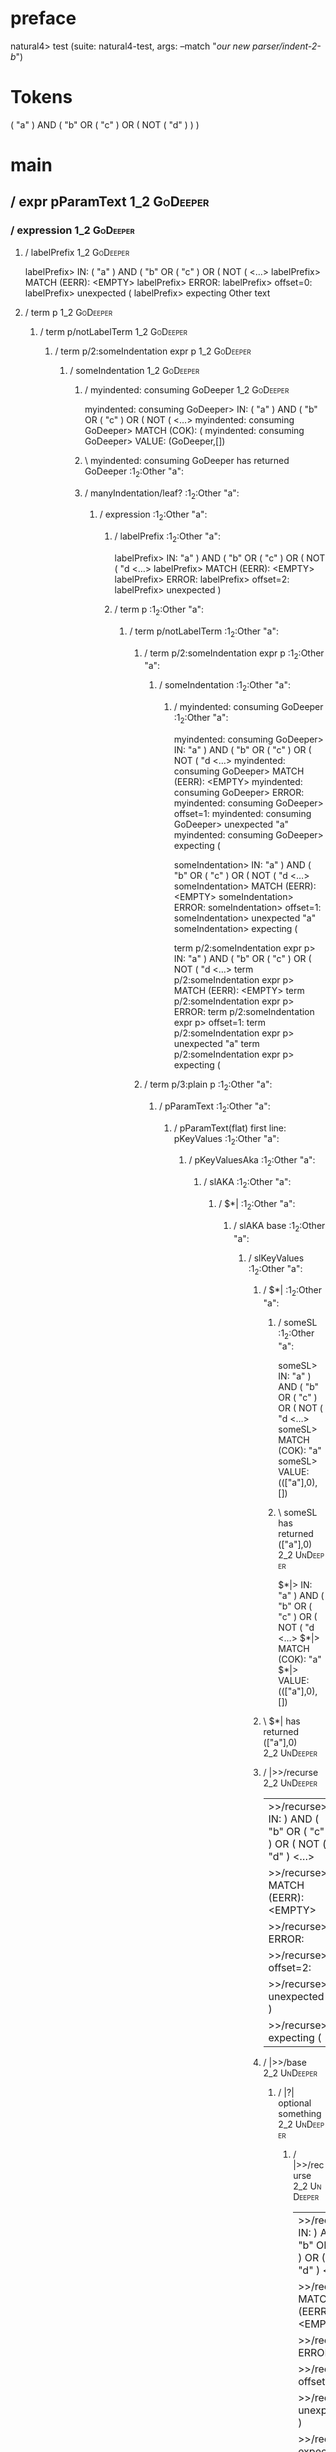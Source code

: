 * preface
:PROPERTIES:
:VISIBILITY: folded
:END:

natural4> test (suite: natural4-test, args: --match "/our new parser/indent-2-b/")

* Tokens
( "a" ) AND
    ( "b" OR ( "c" ) OR
        ( NOT ( "d" ) )
    )
* main
:PROPERTIES:
:VISIBILITY: children
:END:

** / expr pParamText                                                                                                    :1_2:GoDeeper:
*** / expression                                                                                                       :1_2:GoDeeper:
**** / labelPrefix                                                                                                    :1_2:GoDeeper:
labelPrefix> IN: ( "a" ) AND ( "b" OR ( "c" ) OR ( NOT (  <…>
labelPrefix> MATCH (EERR): <EMPTY>
labelPrefix> ERROR:
labelPrefix> offset=0:
labelPrefix> unexpected (
labelPrefix> expecting Other text

**** / term p                                                                                                         :1_2:GoDeeper:
***** / term p/notLabelTerm                                                                                          :1_2:GoDeeper:
****** / term p/2:someIndentation expr p                                                                            :1_2:GoDeeper:
******* / someIndentation                                                                                          :1_2:GoDeeper:
******** / myindented: consuming GoDeeper                                                                         :1_2:GoDeeper:
myindented: consuming GoDeeper> IN: ( "a" ) AND ( "b" OR ( "c" ) OR ( NOT (  <…>
myindented: consuming GoDeeper> MATCH (COK): (
myindented: consuming GoDeeper> VALUE: (GoDeeper,[])

******** \ myindented: consuming GoDeeper has returned GoDeeper                                                    :1_2:Other "a":
******** / manyIndentation/leaf?                                                                                   :1_2:Other "a":
********* / expression                                                                                            :1_2:Other "a":
********** / labelPrefix                                                                                         :1_2:Other "a":
labelPrefix> IN: "a" ) AND ( "b" OR ( "c" ) OR ( NOT ( "d <…>
labelPrefix> MATCH (EERR): <EMPTY>
labelPrefix> ERROR:
labelPrefix> offset=2:
labelPrefix> unexpected )

********** / term p                                                                                              :1_2:Other "a":
*********** / term p/notLabelTerm                                                                               :1_2:Other "a":
************ / term p/2:someIndentation expr p                                                                 :1_2:Other "a":
************* / someIndentation                                                                               :1_2:Other "a":
************** / myindented: consuming GoDeeper                                                              :1_2:Other "a":
myindented: consuming GoDeeper> IN: "a" ) AND ( "b" OR ( "c" ) OR ( NOT ( "d <…>
myindented: consuming GoDeeper> MATCH (EERR): <EMPTY>
myindented: consuming GoDeeper> ERROR:
myindented: consuming GoDeeper> offset=1:
myindented: consuming GoDeeper> unexpected "a"
myindented: consuming GoDeeper> expecting (

someIndentation> IN: "a" ) AND ( "b" OR ( "c" ) OR ( NOT ( "d <…>
someIndentation> MATCH (EERR): <EMPTY>
someIndentation> ERROR:
someIndentation> offset=1:
someIndentation> unexpected "a"
someIndentation> expecting (

term p/2:someIndentation expr p> IN: "a" ) AND ( "b" OR ( "c" ) OR ( NOT ( "d <…>
term p/2:someIndentation expr p> MATCH (EERR): <EMPTY>
term p/2:someIndentation expr p> ERROR:
term p/2:someIndentation expr p> offset=1:
term p/2:someIndentation expr p> unexpected "a"
term p/2:someIndentation expr p> expecting (

************ / term p/3:plain p                                                                                :1_2:Other "a":
************* / pParamText                                                                                    :1_2:Other "a":
************** / pParamText(flat) first line: pKeyValues                                                     :1_2:Other "a":
*************** / pKeyValuesAka                                                                             :1_2:Other "a":
**************** / slAKA                                                                                   :1_2:Other "a":
***************** / $*|                                                                                   :1_2:Other "a":
****************** / slAKA base                                                                          :1_2:Other "a":
******************* / slKeyValues                                                                       :1_2:Other "a":
******************** / $*|                                                                             :1_2:Other "a":
********************* / someSL                                                                        :1_2:Other "a":
someSL> IN: "a" ) AND ( "b" OR ( "c" ) OR ( NOT ( "d <…>
someSL> MATCH (COK): "a"
someSL> VALUE: ((["a"],0),[])

********************* \ someSL has returned (["a"],0)                                                  :2_2:UnDeeper:
$*|> IN: "a" ) AND ( "b" OR ( "c" ) OR ( NOT ( "d <…>
$*|> MATCH (COK): "a"
$*|> VALUE: ((["a"],0),[])

******************** \ $*| has returned (["a"],0)                                                       :2_2:UnDeeper:
******************** / |>>/recurse                                                                      :2_2:UnDeeper:
|>>/recurse> IN: ) AND ( "b" OR ( "c" ) OR ( NOT ( "d" )  <…>
|>>/recurse> MATCH (EERR): <EMPTY>
|>>/recurse> ERROR:
|>>/recurse> offset=2:
|>>/recurse> unexpected )
|>>/recurse> expecting (

******************** / |>>/base                                                                         :2_2:UnDeeper:
********************* / |?| optional something                                                         :2_2:UnDeeper:
********************** / |>>/recurse                                                                  :2_2:UnDeeper:
|>>/recurse> IN: ) AND ( "b" OR ( "c" ) OR ( NOT ( "d" )  <…>
|>>/recurse> MATCH (EERR): <EMPTY>
|>>/recurse> ERROR:
|>>/recurse> offset=2:
|>>/recurse> unexpected )
|>>/recurse> expecting (

********************** / |>>/base                                                                     :2_2:UnDeeper:
*********************** / slTypeSig                                                                  :2_2:UnDeeper:
************************ / $>|                                                                      :2_2:UnDeeper:
$>|> IN: ) AND ( "b" OR ( "c" ) OR ( NOT ( "d" )  <…>
$>|> MATCH (EERR): <EMPTY>
$>|> ERROR:
$>|> offset=2:
$>|> unexpected )
$>|> expecting :: or IS

slTypeSig> IN: ) AND ( "b" OR ( "c" ) OR ( NOT ( "d" )  <…>
slTypeSig> MATCH (EERR): <EMPTY>
slTypeSig> ERROR:
slTypeSig> offset=2:
slTypeSig> unexpected )
slTypeSig> expecting :: or IS

|>>/base> IN: ) AND ( "b" OR ( "c" ) OR ( NOT ( "d" )  <…>
|>>/base> MATCH (EERR): <EMPTY>
|>>/base> ERROR:
|>>/base> offset=2:
|>>/base> unexpected )
|>>/base> expecting :: or IS

|?| optional something> IN: ) AND ( "b" OR ( "c" ) OR ( NOT ( "d" )  <…>
|?| optional something> MATCH (EOK): <EMPTY>
|?| optional something> VALUE: ((Nothing,0),[])

********************* \ |?| optional something has returned (Nothing,0)                                :2_2:UnDeeper:
********************* > |>>/base got Nothing                                                           :2_2:UnDeeper:
|>>/base> IN: ) AND ( "b" OR ( "c" ) OR ( NOT ( "d" )  <…>
|>>/base> MATCH (EOK): <EMPTY>
|>>/base> VALUE: ((Nothing,0),[])

******************** \ |>>/base has returned (Nothing,0)                                                :2_2:UnDeeper:
slKeyValues> IN: "a" ) AND ( "b" OR ( "c" ) OR ( NOT ( "d <…>
slKeyValues> MATCH (COK): "a"
slKeyValues> VALUE: ((("a" :| [],Nothing),0),[])

******************* \ slKeyValues has returned (("a" :| [],Nothing),0)                                   :2_2:UnDeeper:
slAKA base> IN: "a" ) AND ( "b" OR ( "c" ) OR ( NOT ( "d <…>
slAKA base> MATCH (COK): "a"
slAKA base> VALUE: ((("a" :| [],Nothing),0),[])

****************** \ slAKA base has returned (("a" :| [],Nothing),0)                                      :2_2:UnDeeper:
$*|> IN: "a" ) AND ( "b" OR ( "c" ) OR ( NOT ( "d <…>
$*|> MATCH (COK): "a"
$*|> VALUE: ((("a" :| [],Nothing),0),[])

***************** \ $*| has returned (("a" :| [],Nothing),0)                                               :2_2:UnDeeper:
***************** / |>>/recurse                                                                            :2_2:UnDeeper:
|>>/recurse> IN: ) AND ( "b" OR ( "c" ) OR ( NOT ( "d" )  <…>
|>>/recurse> MATCH (EERR): <EMPTY>
|>>/recurse> ERROR:
|>>/recurse> offset=2:
|>>/recurse> unexpected )
|>>/recurse> expecting (

***************** / |>>/base                                                                               :2_2:UnDeeper:
****************** / slAKA optional akapart                                                               :2_2:UnDeeper:
******************* / |?| optional something                                                             :2_2:UnDeeper:
******************** / |>>/recurse                                                                      :2_2:UnDeeper:
|>>/recurse> IN: ) AND ( "b" OR ( "c" ) OR ( NOT ( "d" )  <…>
|>>/recurse> MATCH (EERR): <EMPTY>
|>>/recurse> ERROR:
|>>/recurse> offset=2:
|>>/recurse> unexpected )
|>>/recurse> expecting (

******************** / |>>/base                                                                         :2_2:UnDeeper:
********************* / PAKA/akapart                                                                   :2_2:UnDeeper:
********************** / $>|                                                                          :2_2:UnDeeper:
*********************** / Aka Token                                                                  :2_2:UnDeeper:
Aka Token> IN: ) AND ( "b" OR ( "c" ) OR ( NOT ( "d" )  <…>
Aka Token> MATCH (EERR): <EMPTY>
Aka Token> ERROR:
Aka Token> offset=2:
Aka Token> unexpected )
Aka Token> expecting AKA

$>|> IN: ) AND ( "b" OR ( "c" ) OR ( NOT ( "d" )  <…>
$>|> MATCH (EERR): <EMPTY>
$>|> ERROR:
$>|> offset=2:
$>|> unexpected )
$>|> expecting AKA

PAKA/akapart> IN: ) AND ( "b" OR ( "c" ) OR ( NOT ( "d" )  <…>
PAKA/akapart> MATCH (EERR): <EMPTY>
PAKA/akapart> ERROR:
PAKA/akapart> offset=2:
PAKA/akapart> unexpected )
PAKA/akapart> expecting AKA

|>>/base> IN: ) AND ( "b" OR ( "c" ) OR ( NOT ( "d" )  <…>
|>>/base> MATCH (EERR): <EMPTY>
|>>/base> ERROR:
|>>/base> offset=2:
|>>/base> unexpected )
|>>/base> expecting AKA

|?| optional something> IN: ) AND ( "b" OR ( "c" ) OR ( NOT ( "d" )  <…>
|?| optional something> MATCH (EOK): <EMPTY>
|?| optional something> VALUE: ((Nothing,0),[])

******************* \ |?| optional something has returned (Nothing,0)                                    :2_2:UnDeeper:
slAKA optional akapart> IN: ) AND ( "b" OR ( "c" ) OR ( NOT ( "d" )  <…>
slAKA optional akapart> MATCH (EOK): <EMPTY>
slAKA optional akapart> VALUE: ((Nothing,0),[])

****************** \ slAKA optional akapart has returned (Nothing,0)                                      :2_2:UnDeeper:
****************** > |>>/base got Nothing                                                                 :2_2:UnDeeper:
|>>/base> IN: ) AND ( "b" OR ( "c" ) OR ( NOT ( "d" )  <…>
|>>/base> MATCH (EOK): <EMPTY>
|>>/base> VALUE: ((Nothing,0),[])

***************** \ |>>/base has returned (Nothing,0)                                                      :2_2:UnDeeper:
***************** / |>>/recurse                                                                            :2_2:UnDeeper:
|>>/recurse> IN: ) AND ( "b" OR ( "c" ) OR ( NOT ( "d" )  <…>
|>>/recurse> MATCH (EERR): <EMPTY>
|>>/recurse> ERROR:
|>>/recurse> offset=2:
|>>/recurse> unexpected )
|>>/recurse> expecting (

***************** / |>>/base                                                                               :2_2:UnDeeper:
****************** / slAKA optional typically                                                             :2_2:UnDeeper:
******************* / |?| optional something                                                             :2_2:UnDeeper:
******************** / |>>/recurse                                                                      :2_2:UnDeeper:
|>>/recurse> IN: ) AND ( "b" OR ( "c" ) OR ( NOT ( "d" )  <…>
|>>/recurse> MATCH (EERR): <EMPTY>
|>>/recurse> ERROR:
|>>/recurse> offset=2:
|>>/recurse> unexpected )
|>>/recurse> expecting (

******************** / |>>/base                                                                         :2_2:UnDeeper:
********************* / typically                                                                      :2_2:UnDeeper:
********************** / $>|                                                                          :2_2:UnDeeper:
$>|> IN: ) AND ( "b" OR ( "c" ) OR ( NOT ( "d" )  <…>
$>|> MATCH (EERR): <EMPTY>
$>|> ERROR:
$>|> offset=2:
$>|> unexpected )
$>|> expecting TYPICALLY

typically> IN: ) AND ( "b" OR ( "c" ) OR ( NOT ( "d" )  <…>
typically> MATCH (EERR): <EMPTY>
typically> ERROR:
typically> offset=2:
typically> unexpected )
typically> expecting TYPICALLY

|>>/base> IN: ) AND ( "b" OR ( "c" ) OR ( NOT ( "d" )  <…>
|>>/base> MATCH (EERR): <EMPTY>
|>>/base> ERROR:
|>>/base> offset=2:
|>>/base> unexpected )
|>>/base> expecting TYPICALLY

|?| optional something> IN: ) AND ( "b" OR ( "c" ) OR ( NOT ( "d" )  <…>
|?| optional something> MATCH (EOK): <EMPTY>
|?| optional something> VALUE: ((Nothing,0),[])

******************* \ |?| optional something has returned (Nothing,0)                                    :2_2:UnDeeper:
slAKA optional typically> IN: ) AND ( "b" OR ( "c" ) OR ( NOT ( "d" )  <…>
slAKA optional typically> MATCH (EOK): <EMPTY>
slAKA optional typically> VALUE: ((Nothing,0),[])

****************** \ slAKA optional typically has returned (Nothing,0)                                    :2_2:UnDeeper:
****************** > |>>/base got Nothing                                                                 :2_2:UnDeeper:
|>>/base> IN: ) AND ( "b" OR ( "c" ) OR ( NOT ( "d" )  <…>
|>>/base> MATCH (EOK): <EMPTY>
|>>/base> VALUE: ((Nothing,0),[])

***************** \ |>>/base has returned (Nothing,0)                                                      :2_2:UnDeeper:
***************** > slAKA: proceeding after base and entityalias are retrieved ...                         :2_2:UnDeeper:
***************** > pAKA: entityalias = Nothing                                                            :2_2:UnDeeper:
slAKA> IN: "a" ) AND ( "b" OR ( "c" ) OR ( NOT ( "d <…>
slAKA> MATCH (COK): "a"
slAKA> VALUE: ((("a" :| [],Nothing),0),[])

**************** \ slAKA has returned (("a" :| [],Nothing),0)                                               :2_2:UnDeeper:
**************** / undeepers                                                                                :2_2:UnDeeper:
***************** > sameLine/undeepers: reached end of line; now need to clear 0 UnDeepers                 :2_2:UnDeeper:
***************** > sameLine: success!                                                                     :2_2:UnDeeper:
undeepers> IN: ) AND ( "b" OR ( "c" ) OR ( NOT ( "d" )  <…>
undeepers> MATCH (EOK): <EMPTY>
undeepers> VALUE: ((),[])

**************** \ undeepers has returned ()                                                                :2_2:UnDeeper:
pKeyValuesAka> IN: "a" ) AND ( "b" OR ( "c" ) OR ( NOT ( "d <…>
pKeyValuesAka> MATCH (COK): "a"
pKeyValuesAka> VALUE: (("a" :| [],Nothing),[])

*************** \ pKeyValuesAka has returned ("a" :| [],Nothing)                                             :2_2:UnDeeper:
pParamText(flat) first line: pKeyValues> IN: "a" ) AND ( "b" OR ( "c" ) OR ( NOT ( "d <…>
pParamText(flat) first line: pKeyValues> MATCH (COK): "a"
pParamText(flat) first line: pKeyValues> VALUE: (("a" :| [],Nothing),[])

************** \ pParamText(flat) first line: pKeyValues has returned ("a" :| [],Nothing)                     :2_2:UnDeeper:
************** / pParamText(flat) subsequent lines: sameMany pKeyValues                                       :2_2:UnDeeper:
*************** / manyIndentation/leaf?                                                                      :2_2:UnDeeper:
**************** / sameMany                                                                                 :2_2:UnDeeper:
***************** / pKeyValuesAka                                                                          :2_2:UnDeeper:
****************** / slAKA                                                                                :2_2:UnDeeper:
******************* / $*|                                                                                :2_2:UnDeeper:
******************** / slAKA base                                                                       :2_2:UnDeeper:
********************* / slKeyValues                                                                    :2_2:UnDeeper:
********************** / $*|                                                                          :2_2:UnDeeper:
*********************** / someSL                                                                     :2_2:UnDeeper:
************************ / pNumAsText                                                               :2_2:UnDeeper:
pNumAsText> IN: ) AND ( "b" OR ( "c" ) OR ( NOT ( "d" )  <…>
pNumAsText> MATCH (EERR): <EMPTY>
pNumAsText> ERROR:
pNumAsText> offset=2:
pNumAsText> unexpected )
pNumAsText> expecting number

someSL> IN: ) AND ( "b" OR ( "c" ) OR ( NOT ( "d" )  <…>
someSL> MATCH (EERR): <EMPTY>
someSL> ERROR:
someSL> offset=2:
someSL> unexpected )
someSL> expecting other text or number

$*|> IN: ) AND ( "b" OR ( "c" ) OR ( NOT ( "d" )  <…>
$*|> MATCH (EERR): <EMPTY>
$*|> ERROR:
$*|> offset=2:
$*|> unexpected )
$*|> expecting other text or number

slKeyValues> IN: ) AND ( "b" OR ( "c" ) OR ( NOT ( "d" )  <…>
slKeyValues> MATCH (EERR): <EMPTY>
slKeyValues> ERROR:
slKeyValues> offset=2:
slKeyValues> unexpected )
slKeyValues> expecting other text or number

slAKA base> IN: ) AND ( "b" OR ( "c" ) OR ( NOT ( "d" )  <…>
slAKA base> MATCH (EERR): <EMPTY>
slAKA base> ERROR:
slAKA base> offset=2:
slAKA base> unexpected )
slAKA base> expecting other text or number

$*|> IN: ) AND ( "b" OR ( "c" ) OR ( NOT ( "d" )  <…>
$*|> MATCH (EERR): <EMPTY>
$*|> ERROR:
$*|> offset=2:
$*|> unexpected )
$*|> expecting other text or number

slAKA> IN: ) AND ( "b" OR ( "c" ) OR ( NOT ( "d" )  <…>
slAKA> MATCH (EERR): <EMPTY>
slAKA> ERROR:
slAKA> offset=2:
slAKA> unexpected )
slAKA> expecting other text or number

pKeyValuesAka> IN: ) AND ( "b" OR ( "c" ) OR ( NOT ( "d" )  <…>
pKeyValuesAka> MATCH (EERR): <EMPTY>
pKeyValuesAka> ERROR:
pKeyValuesAka> offset=2:
pKeyValuesAka> unexpected )
pKeyValuesAka> expecting other text or number

sameMany> IN: ) AND ( "b" OR ( "c" ) OR ( NOT ( "d" )  <…>
sameMany> MATCH (EOK): <EMPTY>
sameMany> VALUE: ([],[])

**************** \ sameMany has returned []                                                                 :2_2:UnDeeper:
manyIndentation/leaf?> IN: ) AND ( "b" OR ( "c" ) OR ( NOT ( "d" )  <…>
manyIndentation/leaf?> MATCH (EOK): <EMPTY>
manyIndentation/leaf?> VALUE: ([],[])

*************** \ manyIndentation/leaf? has returned []                                                      :2_2:UnDeeper:
pParamText(flat) subsequent lines: sameMany pKeyValues> IN: ) AND ( "b" OR ( "c" ) OR ( NOT ( "d" )  <…>
pParamText(flat) subsequent lines: sameMany pKeyValues> MATCH (EOK): <EMPTY>
pParamText(flat) subsequent lines: sameMany pKeyValues> VALUE: ([],[])

************** \ pParamText(flat) subsequent lines: sameMany pKeyValues has returned []                       :2_2:UnDeeper:
pParamText> IN: "a" ) AND ( "b" OR ( "c" ) OR ( NOT ( "d <…>
pParamText> MATCH (COK): "a"
pParamText> VALUE: (("a" :| [],Nothing) :| [],[])

************* \ pParamText has returned ("a" :| [],Nothing) :| []                                              :2_2:UnDeeper:
term p/3:plain p> IN: "a" ) AND ( "b" OR ( "c" ) OR ( NOT ( "d <…>
term p/3:plain p> MATCH (COK): "a"
term p/3:plain p> VALUE: (MyLeaf (("a" :| [],Nothing) :| []),[])

************ \ term p/3:plain p has returned MyLeaf (("a" :| [],Nothing) :| [])                                 :2_2:UnDeeper:
term p/notLabelTerm> IN: "a" ) AND ( "b" OR ( "c" ) OR ( NOT ( "d <…>
term p/notLabelTerm> MATCH (COK): "a"
term p/notLabelTerm> VALUE: (MyLeaf (("a" :| [],Nothing) :| []),[])

*********** \ term p/notLabelTerm has returned MyLeaf (("a" :| [],Nothing) :| [])                                :2_2:UnDeeper:
term p> IN: "a" ) AND ( "b" OR ( "c" ) OR ( NOT ( "d <…>
term p> MATCH (COK): "a"
term p> VALUE: (MyLeaf (("a" :| [],Nothing) :| []),[])

********** \ term p has returned MyLeaf (("a" :| [],Nothing) :| [])                                               :2_2:UnDeeper:
********** / binary(Or)                                                                                           :2_2:UnDeeper:
binary(Or)> IN: ) AND ( "b" OR ( "c" ) OR ( NOT ( "d" )  <…>
binary(Or)> MATCH (EERR): <EMPTY>
binary(Or)> ERROR:
binary(Or)> offset=2:
binary(Or)> unexpected )
binary(Or)> expecting OR

********** / binary(And)                                                                                          :2_2:UnDeeper:
binary(And)> IN: ) AND ( "b" OR ( "c" ) OR ( NOT ( "d" )  <…>
binary(And)> MATCH (EERR): <EMPTY>
binary(And)> ERROR:
binary(And)> offset=2:
binary(And)> unexpected )
binary(And)> expecting AND

********** / binary(SetLess)                                                                                      :2_2:UnDeeper:
binary(SetLess)> IN: ) AND ( "b" OR ( "c" ) OR ( NOT ( "d" )  <…>
binary(SetLess)> MATCH (EERR): <EMPTY>
binary(SetLess)> ERROR:
binary(SetLess)> offset=2:
binary(SetLess)> unexpected )
binary(SetLess)> expecting LESS

********** / binary(SetPlus)                                                                                      :2_2:UnDeeper:
binary(SetPlus)> IN: ) AND ( "b" OR ( "c" ) OR ( NOT ( "d" )  <…>
binary(SetPlus)> MATCH (EERR): <EMPTY>
binary(SetPlus)> ERROR:
binary(SetPlus)> offset=2:
binary(SetPlus)> unexpected )
binary(SetPlus)> expecting PLUS

expression> IN: "a" ) AND ( "b" OR ( "c" ) OR ( NOT ( "d <…>
expression> MATCH (COK): "a"
expression> VALUE: (MyLeaf (("a" :| [],Nothing) :| []),[])

********* \ expression has returned MyLeaf (("a" :| [],Nothing) :| [])                                             :2_2:UnDeeper:
manyIndentation/leaf?> IN: "a" ) AND ( "b" OR ( "c" ) OR ( NOT ( "d <…>
manyIndentation/leaf?> MATCH (COK): "a"
manyIndentation/leaf?> VALUE: (MyLeaf (("a" :| [],Nothing) :| []),[])

******** \ manyIndentation/leaf? has returned MyLeaf (("a" :| [],Nothing) :| [])                                    :2_2:UnDeeper:
******** / myindented: consuming UnDeeper                                                                           :2_2:UnDeeper:
myindented: consuming UnDeeper> IN: ) AND ( "b" OR ( "c" ) OR ( NOT ( "d" )  <…>
myindented: consuming UnDeeper> MATCH (COK): )
myindented: consuming UnDeeper> VALUE: (UnDeeper,[])

******** \ myindented: consuming UnDeeper has returned UnDeeper                                                  :2_1:And:
someIndentation> IN: ( "a" ) AND ( "b" OR ( "c" ) OR ( NOT (  <…>
someIndentation> MATCH (COK): ( "a" )
someIndentation> VALUE: (MyLeaf (("a" :| [],Nothing) :| []),[])

******* \ someIndentation has returned MyLeaf (("a" :| [],Nothing) :| [])                                         :2_1:And:
term p/2:someIndentation expr p> IN: ( "a" ) AND ( "b" OR ( "c" ) OR ( NOT (  <…>
term p/2:someIndentation expr p> MATCH (COK): ( "a" )
term p/2:someIndentation expr p> VALUE: (MyLeaf (("a" :| [],Nothing) :| []),[])

****** \ term p/2:someIndentation expr p has returned MyLeaf (("a" :| [],Nothing) :| [])                           :2_1:And:
term p/notLabelTerm> IN: ( "a" ) AND ( "b" OR ( "c" ) OR ( NOT (  <…>
term p/notLabelTerm> MATCH (COK): ( "a" )
term p/notLabelTerm> VALUE: (MyLeaf (("a" :| [],Nothing) :| []),[])

***** \ term p/notLabelTerm has returned MyLeaf (("a" :| [],Nothing) :| [])                                         :2_1:And:
term p> IN: ( "a" ) AND ( "b" OR ( "c" ) OR ( NOT (  <…>
term p> MATCH (COK): ( "a" )
term p> VALUE: (MyLeaf (("a" :| [],Nothing) :| []),[])

**** \ term p has returned MyLeaf (("a" :| [],Nothing) :| [])                                                        :2_1:And:
**** / binary(Or)                                                                                                    :2_1:And:
binary(Or)> IN: AND ( "b" OR ( "c" ) OR ( NOT ( "d" ) )  <…>
binary(Or)> MATCH (EERR): <EMPTY>
binary(Or)> ERROR:
binary(Or)> offset=3:
binary(Or)> unexpected AND
binary(Or)> expecting OR

**** / binary(And)                                                                                                   :2_1:And:
binary(And)> IN: AND ( "b" OR ( "c" ) OR ( NOT ( "d" ) )  <…>
binary(And)> MATCH (COK): AND
binary(And)> VALUE: (And,[])

**** \ binary(And) has returned And                                                                                   :2_2:GoDeeper:
**** / term p                                                                                                         :2_2:GoDeeper:
***** / term p/notLabelTerm                                                                                          :2_2:GoDeeper:
****** / term p/2:someIndentation expr p                                                                            :2_2:GoDeeper:
******* / someIndentation                                                                                          :2_2:GoDeeper:
******** / myindented: consuming GoDeeper                                                                         :2_2:GoDeeper:
myindented: consuming GoDeeper> IN: ( "b" OR ( "c" ) OR ( NOT ( "d" ) ) )
myindented: consuming GoDeeper> MATCH (COK): (
myindented: consuming GoDeeper> VALUE: (GoDeeper,[])

******** \ myindented: consuming GoDeeper has returned GoDeeper                                                    :2_2:Other "b":
******** / manyIndentation/leaf?                                                                                   :2_2:Other "b":
********* / expression                                                                                            :2_2:Other "b":
********** / labelPrefix                                                                                         :2_2:Other "b":
labelPrefix> IN: "b" OR ( "c" ) OR ( NOT ( "d" ) ) )
labelPrefix> MATCH (COK): "b"
labelPrefix> VALUE: ("b",[])

********** \ labelPrefix has returned "b"                                                                        :3_2:Or:
********** / term p                                                                                              :3_2:Or:
*********** / term p/notLabelTerm                                                                               :3_2:Or:
************ / term p/2:someIndentation expr p                                                                 :3_2:Or:
************* / someIndentation                                                                               :3_2:Or:
************** / myindented: consuming GoDeeper                                                              :3_2:Or:
myindented: consuming GoDeeper> IN: OR ( "c" ) OR ( NOT ( "d" ) ) )
myindented: consuming GoDeeper> MATCH (EERR): <EMPTY>
myindented: consuming GoDeeper> ERROR:
myindented: consuming GoDeeper> offset=6:
myindented: consuming GoDeeper> unexpected OR
myindented: consuming GoDeeper> expecting (

someIndentation> IN: OR ( "c" ) OR ( NOT ( "d" ) ) )
someIndentation> MATCH (EERR): <EMPTY>
someIndentation> ERROR:
someIndentation> offset=6:
someIndentation> unexpected OR
someIndentation> expecting (

term p/2:someIndentation expr p> IN: OR ( "c" ) OR ( NOT ( "d" ) ) )
term p/2:someIndentation expr p> MATCH (EERR): <EMPTY>
term p/2:someIndentation expr p> ERROR:
term p/2:someIndentation expr p> offset=6:
term p/2:someIndentation expr p> unexpected OR
term p/2:someIndentation expr p> expecting (

************ / term p/3:plain p                                                                                :3_2:Or:
************* / pParamText                                                                                    :3_2:Or:
************** / pParamText(flat) first line: pKeyValues                                                     :3_2:Or:
*************** / pKeyValuesAka                                                                             :3_2:Or:
**************** / slAKA                                                                                   :3_2:Or:
***************** / $*|                                                                                   :3_2:Or:
****************** / slAKA base                                                                          :3_2:Or:
******************* / slKeyValues                                                                       :3_2:Or:
******************** / $*|                                                                             :3_2:Or:
********************* / someSL                                                                        :3_2:Or:
********************** / pNumAsText                                                                  :3_2:Or:
pNumAsText> IN: OR ( "c" ) OR ( NOT ( "d" ) ) )
pNumAsText> MATCH (EERR): <EMPTY>
pNumAsText> ERROR:
pNumAsText> offset=6:
pNumAsText> unexpected OR
pNumAsText> expecting number

someSL> IN: OR ( "c" ) OR ( NOT ( "d" ) ) )
someSL> MATCH (EERR): <EMPTY>
someSL> ERROR:
someSL> offset=6:
someSL> unexpected OR
someSL> expecting other text or number

$*|> IN: OR ( "c" ) OR ( NOT ( "d" ) ) )
$*|> MATCH (EERR): <EMPTY>
$*|> ERROR:
$*|> offset=6:
$*|> unexpected OR
$*|> expecting other text or number

slKeyValues> IN: OR ( "c" ) OR ( NOT ( "d" ) ) )
slKeyValues> MATCH (EERR): <EMPTY>
slKeyValues> ERROR:
slKeyValues> offset=6:
slKeyValues> unexpected OR
slKeyValues> expecting other text or number

slAKA base> IN: OR ( "c" ) OR ( NOT ( "d" ) ) )
slAKA base> MATCH (EERR): <EMPTY>
slAKA base> ERROR:
slAKA base> offset=6:
slAKA base> unexpected OR
slAKA base> expecting other text or number

$*|> IN: OR ( "c" ) OR ( NOT ( "d" ) ) )
$*|> MATCH (EERR): <EMPTY>
$*|> ERROR:
$*|> offset=6:
$*|> unexpected OR
$*|> expecting other text or number

slAKA> IN: OR ( "c" ) OR ( NOT ( "d" ) ) )
slAKA> MATCH (EERR): <EMPTY>
slAKA> ERROR:
slAKA> offset=6:
slAKA> unexpected OR
slAKA> expecting other text or number

pKeyValuesAka> IN: OR ( "c" ) OR ( NOT ( "d" ) ) )
pKeyValuesAka> MATCH (EERR): <EMPTY>
pKeyValuesAka> ERROR:
pKeyValuesAka> offset=6:
pKeyValuesAka> unexpected OR
pKeyValuesAka> expecting other text or number

pParamText(flat) first line: pKeyValues> IN: OR ( "c" ) OR ( NOT ( "d" ) ) )
pParamText(flat) first line: pKeyValues> MATCH (EERR): <EMPTY>
pParamText(flat) first line: pKeyValues> ERROR:
pParamText(flat) first line: pKeyValues> offset=6:
pParamText(flat) first line: pKeyValues> unexpected OR
pParamText(flat) first line: pKeyValues> expecting other text or number

pParamText> IN: OR ( "c" ) OR ( NOT ( "d" ) ) )
pParamText> MATCH (EERR): <EMPTY>
pParamText> ERROR:
pParamText> offset=6:
pParamText> unexpected OR
pParamText> expecting other text or number

term p/3:plain p> IN: OR ( "c" ) OR ( NOT ( "d" ) ) )
term p/3:plain p> MATCH (EERR): <EMPTY>
term p/3:plain p> ERROR:
term p/3:plain p> offset=6:
term p/3:plain p> unexpected OR
term p/3:plain p> expecting other text or number

term p/notLabelTerm> IN: OR ( "c" ) OR ( NOT ( "d" ) ) )
term p/notLabelTerm> MATCH (EERR): <EMPTY>
term p/notLabelTerm> ERROR:
term p/notLabelTerm> offset=6:
term p/notLabelTerm> unexpected OR
term p/notLabelTerm> expecting ( or term

term p> IN: OR ( "c" ) OR ( NOT ( "d" ) ) )
term p> MATCH (EERR): <EMPTY>
term p> ERROR:
term p> offset=6:
term p> unexpected OR
term p> expecting ( or term

expression> IN: "b" OR ( "c" ) OR ( NOT ( "d" ) ) )
expression> MATCH (CERR): "b"
expression> ERROR:
expression> offset=6:
expression> unexpected OR
expression> expecting (, NOT, or term

manyIndentation/leaf?> IN: "b" OR ( "c" ) OR ( NOT ( "d" ) ) )
manyIndentation/leaf?> MATCH (EERR): <EMPTY>
manyIndentation/leaf?> ERROR:
manyIndentation/leaf?> offset=6:
manyIndentation/leaf?> unexpected OR
manyIndentation/leaf?> expecting (, NOT, or term

******** / manyIndentation/deeper; calling someIndentation                                                         :2_2:Other "b":
********* / someIndentation                                                                                       :2_2:Other "b":
********** / myindented: consuming GoDeeper                                                                      :2_2:Other "b":
myindented: consuming GoDeeper> IN: "b" OR ( "c" ) OR ( NOT ( "d" ) ) )
myindented: consuming GoDeeper> MATCH (EERR): <EMPTY>
myindented: consuming GoDeeper> ERROR:
myindented: consuming GoDeeper> offset=5:
myindented: consuming GoDeeper> unexpected "b"
myindented: consuming GoDeeper> expecting (

someIndentation> IN: "b" OR ( "c" ) OR ( NOT ( "d" ) ) )
someIndentation> MATCH (EERR): <EMPTY>
someIndentation> ERROR:
someIndentation> offset=5:
someIndentation> unexpected "b"
someIndentation> expecting (

manyIndentation/deeper; calling someIndentation> IN: "b" OR ( "c" ) OR ( NOT ( "d" ) ) )
manyIndentation/deeper; calling someIndentation> MATCH (EERR): <EMPTY>
manyIndentation/deeper; calling someIndentation> ERROR:
manyIndentation/deeper; calling someIndentation> offset=5:
manyIndentation/deeper; calling someIndentation> unexpected "b"
manyIndentation/deeper; calling someIndentation> expecting (

someIndentation> IN: ( "b" OR ( "c" ) OR ( NOT ( "d" ) ) )
someIndentation> MATCH (CERR): (
someIndentation> ERROR:
someIndentation> offset=6:
someIndentation> unexpected OR
someIndentation> expecting (, NOT, or term

term p/2:someIndentation expr p> IN: ( "b" OR ( "c" ) OR ( NOT ( "d" ) ) )
term p/2:someIndentation expr p> MATCH (CERR): (
term p/2:someIndentation expr p> ERROR:
term p/2:someIndentation expr p> offset=6:
term p/2:someIndentation expr p> unexpected OR
term p/2:someIndentation expr p> expecting (, NOT, or term

****** / term p/3:plain p                                                                                           :2_2:GoDeeper:
******* / pParamText                                                                                               :2_2:GoDeeper:
******** / pParamText(flat) first line: pKeyValues                                                                :2_2:GoDeeper:
********* / pKeyValuesAka                                                                                        :2_2:GoDeeper:
********** / slAKA                                                                                              :2_2:GoDeeper:
*********** / $*|                                                                                              :2_2:GoDeeper:
************ / slAKA base                                                                                     :2_2:GoDeeper:
************* / slKeyValues                                                                                  :2_2:GoDeeper:
************** / $*|                                                                                        :2_2:GoDeeper:
*************** / someSL                                                                                   :2_2:GoDeeper:
**************** / pNumAsText                                                                             :2_2:GoDeeper:
pNumAsText> IN: ( "b" OR ( "c" ) OR ( NOT ( "d" ) ) )
pNumAsText> MATCH (EERR): <EMPTY>
pNumAsText> ERROR:
pNumAsText> offset=4:
pNumAsText> unexpected (
pNumAsText> expecting number

someSL> IN: ( "b" OR ( "c" ) OR ( NOT ( "d" ) ) )
someSL> MATCH (EERR): <EMPTY>
someSL> ERROR:
someSL> offset=4:
someSL> unexpected (
someSL> expecting other text or number

$*|> IN: ( "b" OR ( "c" ) OR ( NOT ( "d" ) ) )
$*|> MATCH (EERR): <EMPTY>
$*|> ERROR:
$*|> offset=4:
$*|> unexpected (
$*|> expecting other text or number

slKeyValues> IN: ( "b" OR ( "c" ) OR ( NOT ( "d" ) ) )
slKeyValues> MATCH (EERR): <EMPTY>
slKeyValues> ERROR:
slKeyValues> offset=4:
slKeyValues> unexpected (
slKeyValues> expecting other text or number

slAKA base> IN: ( "b" OR ( "c" ) OR ( NOT ( "d" ) ) )
slAKA base> MATCH (EERR): <EMPTY>
slAKA base> ERROR:
slAKA base> offset=4:
slAKA base> unexpected (
slAKA base> expecting other text or number

$*|> IN: ( "b" OR ( "c" ) OR ( NOT ( "d" ) ) )
$*|> MATCH (EERR): <EMPTY>
$*|> ERROR:
$*|> offset=4:
$*|> unexpected (
$*|> expecting other text or number

slAKA> IN: ( "b" OR ( "c" ) OR ( NOT ( "d" ) ) )
slAKA> MATCH (EERR): <EMPTY>
slAKA> ERROR:
slAKA> offset=4:
slAKA> unexpected (
slAKA> expecting other text or number

pKeyValuesAka> IN: ( "b" OR ( "c" ) OR ( NOT ( "d" ) ) )
pKeyValuesAka> MATCH (EERR): <EMPTY>
pKeyValuesAka> ERROR:
pKeyValuesAka> offset=4:
pKeyValuesAka> unexpected (
pKeyValuesAka> expecting other text or number

pParamText(flat) first line: pKeyValues> IN: ( "b" OR ( "c" ) OR ( NOT ( "d" ) ) )
pParamText(flat) first line: pKeyValues> MATCH (EERR): <EMPTY>
pParamText(flat) first line: pKeyValues> ERROR:
pParamText(flat) first line: pKeyValues> offset=4:
pParamText(flat) first line: pKeyValues> unexpected (
pParamText(flat) first line: pKeyValues> expecting other text or number

pParamText> IN: ( "b" OR ( "c" ) OR ( NOT ( "d" ) ) )
pParamText> MATCH (EERR): <EMPTY>
pParamText> ERROR:
pParamText> offset=4:
pParamText> unexpected (
pParamText> expecting other text or number

term p/3:plain p> IN: ( "b" OR ( "c" ) OR ( NOT ( "d" ) ) )
term p/3:plain p> MATCH (EERR): <EMPTY>
term p/3:plain p> ERROR:
term p/3:plain p> offset=4:
term p/3:plain p> unexpected (
term p/3:plain p> expecting other text or number

term p/notLabelTerm> IN: ( "b" OR ( "c" ) OR ( NOT ( "d" ) ) )
term p/notLabelTerm> MATCH (EERR): <EMPTY>
term p/notLabelTerm> ERROR:
term p/notLabelTerm> offset=6:
term p/notLabelTerm> unexpected OR
term p/notLabelTerm> expecting (, NOT, or term

term p> IN: ( "b" OR ( "c" ) OR ( NOT ( "d" ) ) )
term p> MATCH (EERR): <EMPTY>
term p> ERROR:
term p> offset=6:
term p> unexpected OR
term p> expecting (, NOT, or term

expression> IN: ( "a" ) AND ( "b" OR ( "c" ) OR ( NOT (  <…>
expression> MATCH (CERR): ( "a" ) AND
expression> ERROR:
expression> offset=6:
expression> unexpected OR
expression> expecting (, NOT, or term

expr pParamText> IN: ( "a" ) AND ( "b" OR ( "c" ) OR ( NOT (  <…>
expr pParamText> MATCH (CERR): ( "a" ) AND
expr pParamText> ERROR:
expr pParamText> offset=6:
expr pParamText> unexpected OR
expr pParamText> expecting (, NOT, or term

( "a" ) AND
    ( "b" OR ( "c" ) OR
        ( NOT ( "d" ) )
    )
** / expr pParamText                                                                                                    :1_2:GoDeeper:
*** / expression                                                                                                       :1_2:GoDeeper:
**** / labelPrefix                                                                                                    :1_2:GoDeeper:
labelPrefix> IN: ( "a" ) AND ( "b" OR ( "c" ) OR ( NOT (  <…>
labelPrefix> MATCH (EERR): <EMPTY>
labelPrefix> ERROR:
labelPrefix> offset=0:
labelPrefix> unexpected (
labelPrefix> expecting Other text

**** / term p                                                                                                         :1_2:GoDeeper:
***** / term p/notLabelTerm                                                                                          :1_2:GoDeeper:
****** / term p/2:someIndentation expr p                                                                            :1_2:GoDeeper:
******* / someIndentation                                                                                          :1_2:GoDeeper:
******** / myindented: consuming GoDeeper                                                                         :1_2:GoDeeper:
myindented: consuming GoDeeper> IN: ( "a" ) AND ( "b" OR ( "c" ) OR ( NOT (  <…>
myindented: consuming GoDeeper> MATCH (COK): (
myindented: consuming GoDeeper> VALUE: (GoDeeper,[])

******** \ myindented: consuming GoDeeper has returned GoDeeper                                                    :1_2:Other "a":
******** / manyIndentation/leaf?                                                                                   :1_2:Other "a":
********* / expression                                                                                            :1_2:Other "a":
********** / labelPrefix                                                                                         :1_2:Other "a":
labelPrefix> IN: "a" ) AND ( "b" OR ( "c" ) OR ( NOT ( "d <…>
labelPrefix> MATCH (EERR): <EMPTY>
labelPrefix> ERROR:
labelPrefix> offset=2:
labelPrefix> unexpected )

********** / term p                                                                                              :1_2:Other "a":
*********** / term p/notLabelTerm                                                                               :1_2:Other "a":
************ / term p/2:someIndentation expr p                                                                 :1_2:Other "a":
************* / someIndentation                                                                               :1_2:Other "a":
************** / myindented: consuming GoDeeper                                                              :1_2:Other "a":
myindented: consuming GoDeeper> IN: "a" ) AND ( "b" OR ( "c" ) OR ( NOT ( "d <…>
myindented: consuming GoDeeper> MATCH (EERR): <EMPTY>
myindented: consuming GoDeeper> ERROR:
myindented: consuming GoDeeper> offset=1:
myindented: consuming GoDeeper> unexpected "a"
myindented: consuming GoDeeper> expecting (

someIndentation> IN: "a" ) AND ( "b" OR ( "c" ) OR ( NOT ( "d <…>
someIndentation> MATCH (EERR): <EMPTY>
someIndentation> ERROR:
someIndentation> offset=1:
someIndentation> unexpected "a"
someIndentation> expecting (

term p/2:someIndentation expr p> IN: "a" ) AND ( "b" OR ( "c" ) OR ( NOT ( "d <…>
term p/2:someIndentation expr p> MATCH (EERR): <EMPTY>
term p/2:someIndentation expr p> ERROR:
term p/2:someIndentation expr p> offset=1:
term p/2:someIndentation expr p> unexpected "a"
term p/2:someIndentation expr p> expecting (

************ / term p/3:plain p                                                                                :1_2:Other "a":
************* / pParamText                                                                                    :1_2:Other "a":
************** / pParamText(flat) first line: pKeyValues                                                     :1_2:Other "a":
*************** / pKeyValuesAka                                                                             :1_2:Other "a":
**************** / slAKA                                                                                   :1_2:Other "a":
***************** / $*|                                                                                   :1_2:Other "a":
****************** / slAKA base                                                                          :1_2:Other "a":
******************* / slKeyValues                                                                       :1_2:Other "a":
******************** / $*|                                                                             :1_2:Other "a":
********************* / someSL                                                                        :1_2:Other "a":
someSL> IN: "a" ) AND ( "b" OR ( "c" ) OR ( NOT ( "d <…>
someSL> MATCH (COK): "a"
someSL> VALUE: ((["a"],0),[])

********************* \ someSL has returned (["a"],0)                                                  :2_2:UnDeeper:
$*|> IN: "a" ) AND ( "b" OR ( "c" ) OR ( NOT ( "d <…>
$*|> MATCH (COK): "a"
$*|> VALUE: ((["a"],0),[])

******************** \ $*| has returned (["a"],0)                                                       :2_2:UnDeeper:
******************** / |>>/recurse                                                                      :2_2:UnDeeper:
|>>/recurse> IN: ) AND ( "b" OR ( "c" ) OR ( NOT ( "d" )  <…>
|>>/recurse> MATCH (EERR): <EMPTY>
|>>/recurse> ERROR:
|>>/recurse> offset=2:
|>>/recurse> unexpected )
|>>/recurse> expecting (

******************** / |>>/base                                                                         :2_2:UnDeeper:
********************* / |?| optional something                                                         :2_2:UnDeeper:
********************** / |>>/recurse                                                                  :2_2:UnDeeper:
|>>/recurse> IN: ) AND ( "b" OR ( "c" ) OR ( NOT ( "d" )  <…>
|>>/recurse> MATCH (EERR): <EMPTY>
|>>/recurse> ERROR:
|>>/recurse> offset=2:
|>>/recurse> unexpected )
|>>/recurse> expecting (

********************** / |>>/base                                                                     :2_2:UnDeeper:
*********************** / slTypeSig                                                                  :2_2:UnDeeper:
************************ / $>|                                                                      :2_2:UnDeeper:
$>|> IN: ) AND ( "b" OR ( "c" ) OR ( NOT ( "d" )  <…>
$>|> MATCH (EERR): <EMPTY>
$>|> ERROR:
$>|> offset=2:
$>|> unexpected )
$>|> expecting :: or IS

slTypeSig> IN: ) AND ( "b" OR ( "c" ) OR ( NOT ( "d" )  <…>
slTypeSig> MATCH (EERR): <EMPTY>
slTypeSig> ERROR:
slTypeSig> offset=2:
slTypeSig> unexpected )
slTypeSig> expecting :: or IS

|>>/base> IN: ) AND ( "b" OR ( "c" ) OR ( NOT ( "d" )  <…>
|>>/base> MATCH (EERR): <EMPTY>
|>>/base> ERROR:
|>>/base> offset=2:
|>>/base> unexpected )
|>>/base> expecting :: or IS

|?| optional something> IN: ) AND ( "b" OR ( "c" ) OR ( NOT ( "d" )  <…>
|?| optional something> MATCH (EOK): <EMPTY>
|?| optional something> VALUE: ((Nothing,0),[])

********************* \ |?| optional something has returned (Nothing,0)                                :2_2:UnDeeper:
********************* > |>>/base got Nothing                                                           :2_2:UnDeeper:
|>>/base> IN: ) AND ( "b" OR ( "c" ) OR ( NOT ( "d" )  <…>
|>>/base> MATCH (EOK): <EMPTY>
|>>/base> VALUE: ((Nothing,0),[])

******************** \ |>>/base has returned (Nothing,0)                                                :2_2:UnDeeper:
slKeyValues> IN: "a" ) AND ( "b" OR ( "c" ) OR ( NOT ( "d <…>
slKeyValues> MATCH (COK): "a"
slKeyValues> VALUE: ((("a" :| [],Nothing),0),[])

******************* \ slKeyValues has returned (("a" :| [],Nothing),0)                                   :2_2:UnDeeper:
slAKA base> IN: "a" ) AND ( "b" OR ( "c" ) OR ( NOT ( "d <…>
slAKA base> MATCH (COK): "a"
slAKA base> VALUE: ((("a" :| [],Nothing),0),[])

****************** \ slAKA base has returned (("a" :| [],Nothing),0)                                      :2_2:UnDeeper:
$*|> IN: "a" ) AND ( "b" OR ( "c" ) OR ( NOT ( "d <…>
$*|> MATCH (COK): "a"
$*|> VALUE: ((("a" :| [],Nothing),0),[])

***************** \ $*| has returned (("a" :| [],Nothing),0)                                               :2_2:UnDeeper:
***************** / |>>/recurse                                                                            :2_2:UnDeeper:
|>>/recurse> IN: ) AND ( "b" OR ( "c" ) OR ( NOT ( "d" )  <…>
|>>/recurse> MATCH (EERR): <EMPTY>
|>>/recurse> ERROR:
|>>/recurse> offset=2:
|>>/recurse> unexpected )
|>>/recurse> expecting (

***************** / |>>/base                                                                               :2_2:UnDeeper:
****************** / slAKA optional akapart                                                               :2_2:UnDeeper:
******************* / |?| optional something                                                             :2_2:UnDeeper:
******************** / |>>/recurse                                                                      :2_2:UnDeeper:
|>>/recurse> IN: ) AND ( "b" OR ( "c" ) OR ( NOT ( "d" )  <…>
|>>/recurse> MATCH (EERR): <EMPTY>
|>>/recurse> ERROR:
|>>/recurse> offset=2:
|>>/recurse> unexpected )
|>>/recurse> expecting (

******************** / |>>/base                                                                         :2_2:UnDeeper:
********************* / PAKA/akapart                                                                   :2_2:UnDeeper:
********************** / $>|                                                                          :2_2:UnDeeper:
*********************** / Aka Token                                                                  :2_2:UnDeeper:
Aka Token> IN: ) AND ( "b" OR ( "c" ) OR ( NOT ( "d" )  <…>
Aka Token> MATCH (EERR): <EMPTY>
Aka Token> ERROR:
Aka Token> offset=2:
Aka Token> unexpected )
Aka Token> expecting AKA

$>|> IN: ) AND ( "b" OR ( "c" ) OR ( NOT ( "d" )  <…>
$>|> MATCH (EERR): <EMPTY>
$>|> ERROR:
$>|> offset=2:
$>|> unexpected )
$>|> expecting AKA

PAKA/akapart> IN: ) AND ( "b" OR ( "c" ) OR ( NOT ( "d" )  <…>
PAKA/akapart> MATCH (EERR): <EMPTY>
PAKA/akapart> ERROR:
PAKA/akapart> offset=2:
PAKA/akapart> unexpected )
PAKA/akapart> expecting AKA

|>>/base> IN: ) AND ( "b" OR ( "c" ) OR ( NOT ( "d" )  <…>
|>>/base> MATCH (EERR): <EMPTY>
|>>/base> ERROR:
|>>/base> offset=2:
|>>/base> unexpected )
|>>/base> expecting AKA

|?| optional something> IN: ) AND ( "b" OR ( "c" ) OR ( NOT ( "d" )  <…>
|?| optional something> MATCH (EOK): <EMPTY>
|?| optional something> VALUE: ((Nothing,0),[])

******************* \ |?| optional something has returned (Nothing,0)                                    :2_2:UnDeeper:
slAKA optional akapart> IN: ) AND ( "b" OR ( "c" ) OR ( NOT ( "d" )  <…>
slAKA optional akapart> MATCH (EOK): <EMPTY>
slAKA optional akapart> VALUE: ((Nothing,0),[])

****************** \ slAKA optional akapart has returned (Nothing,0)                                      :2_2:UnDeeper:
****************** > |>>/base got Nothing                                                                 :2_2:UnDeeper:
|>>/base> IN: ) AND ( "b" OR ( "c" ) OR ( NOT ( "d" )  <…>
|>>/base> MATCH (EOK): <EMPTY>
|>>/base> VALUE: ((Nothing,0),[])

***************** \ |>>/base has returned (Nothing,0)                                                      :2_2:UnDeeper:
***************** / |>>/recurse                                                                            :2_2:UnDeeper:
|>>/recurse> IN: ) AND ( "b" OR ( "c" ) OR ( NOT ( "d" )  <…>
|>>/recurse> MATCH (EERR): <EMPTY>
|>>/recurse> ERROR:
|>>/recurse> offset=2:
|>>/recurse> unexpected )
|>>/recurse> expecting (

***************** / |>>/base                                                                               :2_2:UnDeeper:
****************** / slAKA optional typically                                                             :2_2:UnDeeper:
******************* / |?| optional something                                                             :2_2:UnDeeper:
******************** / |>>/recurse                                                                      :2_2:UnDeeper:
|>>/recurse> IN: ) AND ( "b" OR ( "c" ) OR ( NOT ( "d" )  <…>
|>>/recurse> MATCH (EERR): <EMPTY>
|>>/recurse> ERROR:
|>>/recurse> offset=2:
|>>/recurse> unexpected )
|>>/recurse> expecting (

******************** / |>>/base                                                                         :2_2:UnDeeper:
********************* / typically                                                                      :2_2:UnDeeper:
********************** / $>|                                                                          :2_2:UnDeeper:
$>|> IN: ) AND ( "b" OR ( "c" ) OR ( NOT ( "d" )  <…>
$>|> MATCH (EERR): <EMPTY>
$>|> ERROR:
$>|> offset=2:
$>|> unexpected )
$>|> expecting TYPICALLY

typically> IN: ) AND ( "b" OR ( "c" ) OR ( NOT ( "d" )  <…>
typically> MATCH (EERR): <EMPTY>
typically> ERROR:
typically> offset=2:
typically> unexpected )
typically> expecting TYPICALLY

|>>/base> IN: ) AND ( "b" OR ( "c" ) OR ( NOT ( "d" )  <…>
|>>/base> MATCH (EERR): <EMPTY>
|>>/base> ERROR:
|>>/base> offset=2:
|>>/base> unexpected )
|>>/base> expecting TYPICALLY

|?| optional something> IN: ) AND ( "b" OR ( "c" ) OR ( NOT ( "d" )  <…>
|?| optional something> MATCH (EOK): <EMPTY>
|?| optional something> VALUE: ((Nothing,0),[])

******************* \ |?| optional something has returned (Nothing,0)                                    :2_2:UnDeeper:
slAKA optional typically> IN: ) AND ( "b" OR ( "c" ) OR ( NOT ( "d" )  <…>
slAKA optional typically> MATCH (EOK): <EMPTY>
slAKA optional typically> VALUE: ((Nothing,0),[])

****************** \ slAKA optional typically has returned (Nothing,0)                                    :2_2:UnDeeper:
****************** > |>>/base got Nothing                                                                 :2_2:UnDeeper:
|>>/base> IN: ) AND ( "b" OR ( "c" ) OR ( NOT ( "d" )  <…>
|>>/base> MATCH (EOK): <EMPTY>
|>>/base> VALUE: ((Nothing,0),[])

***************** \ |>>/base has returned (Nothing,0)                                                      :2_2:UnDeeper:
***************** > slAKA: proceeding after base and entityalias are retrieved ...                         :2_2:UnDeeper:
***************** > pAKA: entityalias = Nothing                                                            :2_2:UnDeeper:
slAKA> IN: "a" ) AND ( "b" OR ( "c" ) OR ( NOT ( "d <…>
slAKA> MATCH (COK): "a"
slAKA> VALUE: ((("a" :| [],Nothing),0),[])

**************** \ slAKA has returned (("a" :| [],Nothing),0)                                               :2_2:UnDeeper:
**************** / undeepers                                                                                :2_2:UnDeeper:
***************** > sameLine/undeepers: reached end of line; now need to clear 0 UnDeepers                 :2_2:UnDeeper:
***************** > sameLine: success!                                                                     :2_2:UnDeeper:
undeepers> IN: ) AND ( "b" OR ( "c" ) OR ( NOT ( "d" )  <…>
undeepers> MATCH (EOK): <EMPTY>
undeepers> VALUE: ((),[])

**************** \ undeepers has returned ()                                                                :2_2:UnDeeper:
pKeyValuesAka> IN: "a" ) AND ( "b" OR ( "c" ) OR ( NOT ( "d <…>
pKeyValuesAka> MATCH (COK): "a"
pKeyValuesAka> VALUE: (("a" :| [],Nothing),[])

*************** \ pKeyValuesAka has returned ("a" :| [],Nothing)                                             :2_2:UnDeeper:
pParamText(flat) first line: pKeyValues> IN: "a" ) AND ( "b" OR ( "c" ) OR ( NOT ( "d <…>
pParamText(flat) first line: pKeyValues> MATCH (COK): "a"
pParamText(flat) first line: pKeyValues> VALUE: (("a" :| [],Nothing),[])

************** \ pParamText(flat) first line: pKeyValues has returned ("a" :| [],Nothing)                     :2_2:UnDeeper:
************** / pParamText(flat) subsequent lines: sameMany pKeyValues                                       :2_2:UnDeeper:
*************** / manyIndentation/leaf?                                                                      :2_2:UnDeeper:
**************** / sameMany                                                                                 :2_2:UnDeeper:
***************** / pKeyValuesAka                                                                          :2_2:UnDeeper:
****************** / slAKA                                                                                :2_2:UnDeeper:
******************* / $*|                                                                                :2_2:UnDeeper:
******************** / slAKA base                                                                       :2_2:UnDeeper:
********************* / slKeyValues                                                                    :2_2:UnDeeper:
********************** / $*|                                                                          :2_2:UnDeeper:
*********************** / someSL                                                                     :2_2:UnDeeper:
************************ / pNumAsText                                                               :2_2:UnDeeper:
pNumAsText> IN: ) AND ( "b" OR ( "c" ) OR ( NOT ( "d" )  <…>
pNumAsText> MATCH (EERR): <EMPTY>
pNumAsText> ERROR:
pNumAsText> offset=2:
pNumAsText> unexpected )
pNumAsText> expecting number

someSL> IN: ) AND ( "b" OR ( "c" ) OR ( NOT ( "d" )  <…>
someSL> MATCH (EERR): <EMPTY>
someSL> ERROR:
someSL> offset=2:
someSL> unexpected )
someSL> expecting other text or number

$*|> IN: ) AND ( "b" OR ( "c" ) OR ( NOT ( "d" )  <…>
$*|> MATCH (EERR): <EMPTY>
$*|> ERROR:
$*|> offset=2:
$*|> unexpected )
$*|> expecting other text or number

slKeyValues> IN: ) AND ( "b" OR ( "c" ) OR ( NOT ( "d" )  <…>
slKeyValues> MATCH (EERR): <EMPTY>
slKeyValues> ERROR:
slKeyValues> offset=2:
slKeyValues> unexpected )
slKeyValues> expecting other text or number

slAKA base> IN: ) AND ( "b" OR ( "c" ) OR ( NOT ( "d" )  <…>
slAKA base> MATCH (EERR): <EMPTY>
slAKA base> ERROR:
slAKA base> offset=2:
slAKA base> unexpected )
slAKA base> expecting other text or number

$*|> IN: ) AND ( "b" OR ( "c" ) OR ( NOT ( "d" )  <…>
$*|> MATCH (EERR): <EMPTY>
$*|> ERROR:
$*|> offset=2:
$*|> unexpected )
$*|> expecting other text or number

slAKA> IN: ) AND ( "b" OR ( "c" ) OR ( NOT ( "d" )  <…>
slAKA> MATCH (EERR): <EMPTY>
slAKA> ERROR:
slAKA> offset=2:
slAKA> unexpected )
slAKA> expecting other text or number

pKeyValuesAka> IN: ) AND ( "b" OR ( "c" ) OR ( NOT ( "d" )  <…>
pKeyValuesAka> MATCH (EERR): <EMPTY>
pKeyValuesAka> ERROR:
pKeyValuesAka> offset=2:
pKeyValuesAka> unexpected )
pKeyValuesAka> expecting other text or number

sameMany> IN: ) AND ( "b" OR ( "c" ) OR ( NOT ( "d" )  <…>
sameMany> MATCH (EOK): <EMPTY>
sameMany> VALUE: ([],[])

**************** \ sameMany has returned []                                                                 :2_2:UnDeeper:
manyIndentation/leaf?> IN: ) AND ( "b" OR ( "c" ) OR ( NOT ( "d" )  <…>
manyIndentation/leaf?> MATCH (EOK): <EMPTY>
manyIndentation/leaf?> VALUE: ([],[])

*************** \ manyIndentation/leaf? has returned []                                                      :2_2:UnDeeper:
pParamText(flat) subsequent lines: sameMany pKeyValues> IN: ) AND ( "b" OR ( "c" ) OR ( NOT ( "d" )  <…>
pParamText(flat) subsequent lines: sameMany pKeyValues> MATCH (EOK): <EMPTY>
pParamText(flat) subsequent lines: sameMany pKeyValues> VALUE: ([],[])

************** \ pParamText(flat) subsequent lines: sameMany pKeyValues has returned []                       :2_2:UnDeeper:
pParamText> IN: "a" ) AND ( "b" OR ( "c" ) OR ( NOT ( "d <…>
pParamText> MATCH (COK): "a"
pParamText> VALUE: (("a" :| [],Nothing) :| [],[])

************* \ pParamText has returned ("a" :| [],Nothing) :| []                                              :2_2:UnDeeper:
term p/3:plain p> IN: "a" ) AND ( "b" OR ( "c" ) OR ( NOT ( "d <…>
term p/3:plain p> MATCH (COK): "a"
term p/3:plain p> VALUE: (MyLeaf (("a" :| [],Nothing) :| []),[])

************ \ term p/3:plain p has returned MyLeaf (("a" :| [],Nothing) :| [])                                 :2_2:UnDeeper:
term p/notLabelTerm> IN: "a" ) AND ( "b" OR ( "c" ) OR ( NOT ( "d <…>
term p/notLabelTerm> MATCH (COK): "a"
term p/notLabelTerm> VALUE: (MyLeaf (("a" :| [],Nothing) :| []),[])

*********** \ term p/notLabelTerm has returned MyLeaf (("a" :| [],Nothing) :| [])                                :2_2:UnDeeper:
term p> IN: "a" ) AND ( "b" OR ( "c" ) OR ( NOT ( "d <…>
term p> MATCH (COK): "a"
term p> VALUE: (MyLeaf (("a" :| [],Nothing) :| []),[])

********** \ term p has returned MyLeaf (("a" :| [],Nothing) :| [])                                               :2_2:UnDeeper:
********** / binary(Or)                                                                                           :2_2:UnDeeper:
binary(Or)> IN: ) AND ( "b" OR ( "c" ) OR ( NOT ( "d" )  <…>
binary(Or)> MATCH (EERR): <EMPTY>
binary(Or)> ERROR:
binary(Or)> offset=2:
binary(Or)> unexpected )
binary(Or)> expecting OR

********** / binary(And)                                                                                          :2_2:UnDeeper:
binary(And)> IN: ) AND ( "b" OR ( "c" ) OR ( NOT ( "d" )  <…>
binary(And)> MATCH (EERR): <EMPTY>
binary(And)> ERROR:
binary(And)> offset=2:
binary(And)> unexpected )
binary(And)> expecting AND

********** / binary(SetLess)                                                                                      :2_2:UnDeeper:
binary(SetLess)> IN: ) AND ( "b" OR ( "c" ) OR ( NOT ( "d" )  <…>
binary(SetLess)> MATCH (EERR): <EMPTY>
binary(SetLess)> ERROR:
binary(SetLess)> offset=2:
binary(SetLess)> unexpected )
binary(SetLess)> expecting LESS

********** / binary(SetPlus)                                                                                      :2_2:UnDeeper:
binary(SetPlus)> IN: ) AND ( "b" OR ( "c" ) OR ( NOT ( "d" )  <…>
binary(SetPlus)> MATCH (EERR): <EMPTY>
binary(SetPlus)> ERROR:
binary(SetPlus)> offset=2:
binary(SetPlus)> unexpected )
binary(SetPlus)> expecting PLUS

expression> IN: "a" ) AND ( "b" OR ( "c" ) OR ( NOT ( "d <…>
expression> MATCH (COK): "a"
expression> VALUE: (MyLeaf (("a" :| [],Nothing) :| []),[])

********* \ expression has returned MyLeaf (("a" :| [],Nothing) :| [])                                             :2_2:UnDeeper:
manyIndentation/leaf?> IN: "a" ) AND ( "b" OR ( "c" ) OR ( NOT ( "d <…>
manyIndentation/leaf?> MATCH (COK): "a"
manyIndentation/leaf?> VALUE: (MyLeaf (("a" :| [],Nothing) :| []),[])

******** \ manyIndentation/leaf? has returned MyLeaf (("a" :| [],Nothing) :| [])                                    :2_2:UnDeeper:
******** / myindented: consuming UnDeeper                                                                           :2_2:UnDeeper:
myindented: consuming UnDeeper> IN: ) AND ( "b" OR ( "c" ) OR ( NOT ( "d" )  <…>
myindented: consuming UnDeeper> MATCH (COK): )
myindented: consuming UnDeeper> VALUE: (UnDeeper,[])

******** \ myindented: consuming UnDeeper has returned UnDeeper                                                  :2_1:And:
someIndentation> IN: ( "a" ) AND ( "b" OR ( "c" ) OR ( NOT (  <…>
someIndentation> MATCH (COK): ( "a" )
someIndentation> VALUE: (MyLeaf (("a" :| [],Nothing) :| []),[])

******* \ someIndentation has returned MyLeaf (("a" :| [],Nothing) :| [])                                         :2_1:And:
term p/2:someIndentation expr p> IN: ( "a" ) AND ( "b" OR ( "c" ) OR ( NOT (  <…>
term p/2:someIndentation expr p> MATCH (COK): ( "a" )
term p/2:someIndentation expr p> VALUE: (MyLeaf (("a" :| [],Nothing) :| []),[])

****** \ term p/2:someIndentation expr p has returned MyLeaf (("a" :| [],Nothing) :| [])                           :2_1:And:
term p/notLabelTerm> IN: ( "a" ) AND ( "b" OR ( "c" ) OR ( NOT (  <…>
term p/notLabelTerm> MATCH (COK): ( "a" )
term p/notLabelTerm> VALUE: (MyLeaf (("a" :| [],Nothing) :| []),[])

***** \ term p/notLabelTerm has returned MyLeaf (("a" :| [],Nothing) :| [])                                         :2_1:And:
term p> IN: ( "a" ) AND ( "b" OR ( "c" ) OR ( NOT (  <…>
term p> MATCH (COK): ( "a" )
term p> VALUE: (MyLeaf (("a" :| [],Nothing) :| []),[])

**** \ term p has returned MyLeaf (("a" :| [],Nothing) :| [])                                                        :2_1:And:
**** / binary(Or)                                                                                                    :2_1:And:
binary(Or)> IN: AND ( "b" OR ( "c" ) OR ( NOT ( "d" ) )  <…>
binary(Or)> MATCH (EERR): <EMPTY>
binary(Or)> ERROR:
binary(Or)> offset=3:
binary(Or)> unexpected AND
binary(Or)> expecting OR

**** / binary(And)                                                                                                   :2_1:And:
binary(And)> IN: AND ( "b" OR ( "c" ) OR ( NOT ( "d" ) )  <…>
binary(And)> MATCH (COK): AND
binary(And)> VALUE: (And,[])

**** \ binary(And) has returned And                                                                                   :2_2:GoDeeper:
**** / term p                                                                                                         :2_2:GoDeeper:
***** / term p/notLabelTerm                                                                                          :2_2:GoDeeper:
****** / term p/2:someIndentation expr p                                                                            :2_2:GoDeeper:
******* / someIndentation                                                                                          :2_2:GoDeeper:
******** / myindented: consuming GoDeeper                                                                         :2_2:GoDeeper:
myindented: consuming GoDeeper> IN: ( "b" OR ( "c" ) OR ( NOT ( "d" ) ) )
myindented: consuming GoDeeper> MATCH (COK): (
myindented: consuming GoDeeper> VALUE: (GoDeeper,[])

******** \ myindented: consuming GoDeeper has returned GoDeeper                                                    :2_2:Other "b":
******** / manyIndentation/leaf?                                                                                   :2_2:Other "b":
********* / expression                                                                                            :2_2:Other "b":
********** / labelPrefix                                                                                         :2_2:Other "b":
labelPrefix> IN: "b" OR ( "c" ) OR ( NOT ( "d" ) ) )
labelPrefix> MATCH (COK): "b"
labelPrefix> VALUE: ("b",[])

********** \ labelPrefix has returned "b"                                                                        :3_2:Or:
********** / term p                                                                                              :3_2:Or:
*********** / term p/notLabelTerm                                                                               :3_2:Or:
************ / term p/2:someIndentation expr p                                                                 :3_2:Or:
************* / someIndentation                                                                               :3_2:Or:
************** / myindented: consuming GoDeeper                                                              :3_2:Or:
myindented: consuming GoDeeper> IN: OR ( "c" ) OR ( NOT ( "d" ) ) )
myindented: consuming GoDeeper> MATCH (EERR): <EMPTY>
myindented: consuming GoDeeper> ERROR:
myindented: consuming GoDeeper> offset=6:
myindented: consuming GoDeeper> unexpected OR
myindented: consuming GoDeeper> expecting (

someIndentation> IN: OR ( "c" ) OR ( NOT ( "d" ) ) )
someIndentation> MATCH (EERR): <EMPTY>
someIndentation> ERROR:
someIndentation> offset=6:
someIndentation> unexpected OR
someIndentation> expecting (

term p/2:someIndentation expr p> IN: OR ( "c" ) OR ( NOT ( "d" ) ) )
term p/2:someIndentation expr p> MATCH (EERR): <EMPTY>
term p/2:someIndentation expr p> ERROR:
term p/2:someIndentation expr p> offset=6:
term p/2:someIndentation expr p> unexpected OR
term p/2:someIndentation expr p> expecting (

************ / term p/3:plain p                                                                                :3_2:Or:
************* / pParamText                                                                                    :3_2:Or:
************** / pParamText(flat) first line: pKeyValues                                                     :3_2:Or:
*************** / pKeyValuesAka                                                                             :3_2:Or:
**************** / slAKA                                                                                   :3_2:Or:
***************** / $*|                                                                                   :3_2:Or:
****************** / slAKA base                                                                          :3_2:Or:
******************* / slKeyValues                                                                       :3_2:Or:
******************** / $*|                                                                             :3_2:Or:
********************* / someSL                                                                        :3_2:Or:
********************** / pNumAsText                                                                  :3_2:Or:
pNumAsText> IN: OR ( "c" ) OR ( NOT ( "d" ) ) )
pNumAsText> MATCH (EERR): <EMPTY>
pNumAsText> ERROR:
pNumAsText> offset=6:
pNumAsText> unexpected OR
pNumAsText> expecting number

someSL> IN: OR ( "c" ) OR ( NOT ( "d" ) ) )
someSL> MATCH (EERR): <EMPTY>
someSL> ERROR:
someSL> offset=6:
someSL> unexpected OR
someSL> expecting other text or number

$*|> IN: OR ( "c" ) OR ( NOT ( "d" ) ) )
$*|> MATCH (EERR): <EMPTY>
$*|> ERROR:
$*|> offset=6:
$*|> unexpected OR
$*|> expecting other text or number

slKeyValues> IN: OR ( "c" ) OR ( NOT ( "d" ) ) )
slKeyValues> MATCH (EERR): <EMPTY>
slKeyValues> ERROR:
slKeyValues> offset=6:
slKeyValues> unexpected OR
slKeyValues> expecting other text or number

slAKA base> IN: OR ( "c" ) OR ( NOT ( "d" ) ) )
slAKA base> MATCH (EERR): <EMPTY>
slAKA base> ERROR:
slAKA base> offset=6:
slAKA base> unexpected OR
slAKA base> expecting other text or number

$*|> IN: OR ( "c" ) OR ( NOT ( "d" ) ) )
$*|> MATCH (EERR): <EMPTY>
$*|> ERROR:
$*|> offset=6:
$*|> unexpected OR
$*|> expecting other text or number

slAKA> IN: OR ( "c" ) OR ( NOT ( "d" ) ) )
slAKA> MATCH (EERR): <EMPTY>
slAKA> ERROR:
slAKA> offset=6:
slAKA> unexpected OR
slAKA> expecting other text or number

pKeyValuesAka> IN: OR ( "c" ) OR ( NOT ( "d" ) ) )
pKeyValuesAka> MATCH (EERR): <EMPTY>
pKeyValuesAka> ERROR:
pKeyValuesAka> offset=6:
pKeyValuesAka> unexpected OR
pKeyValuesAka> expecting other text or number

pParamText(flat) first line: pKeyValues> IN: OR ( "c" ) OR ( NOT ( "d" ) ) )
pParamText(flat) first line: pKeyValues> MATCH (EERR): <EMPTY>
pParamText(flat) first line: pKeyValues> ERROR:
pParamText(flat) first line: pKeyValues> offset=6:
pParamText(flat) first line: pKeyValues> unexpected OR
pParamText(flat) first line: pKeyValues> expecting other text or number

pParamText> IN: OR ( "c" ) OR ( NOT ( "d" ) ) )
pParamText> MATCH (EERR): <EMPTY>
pParamText> ERROR:
pParamText> offset=6:
pParamText> unexpected OR
pParamText> expecting other text or number

term p/3:plain p> IN: OR ( "c" ) OR ( NOT ( "d" ) ) )
term p/3:plain p> MATCH (EERR): <EMPTY>
term p/3:plain p> ERROR:
term p/3:plain p> offset=6:
term p/3:plain p> unexpected OR
term p/3:plain p> expecting other text or number

term p/notLabelTerm> IN: OR ( "c" ) OR ( NOT ( "d" ) ) )
term p/notLabelTerm> MATCH (EERR): <EMPTY>
term p/notLabelTerm> ERROR:
term p/notLabelTerm> offset=6:
term p/notLabelTerm> unexpected OR
term p/notLabelTerm> expecting ( or term

term p> IN: OR ( "c" ) OR ( NOT ( "d" ) ) )
term p> MATCH (EERR): <EMPTY>
term p> ERROR:
term p> offset=6:
term p> unexpected OR
term p> expecting ( or term

expression> IN: "b" OR ( "c" ) OR ( NOT ( "d" ) ) )
expression> MATCH (CERR): "b"
expression> ERROR:
expression> offset=6:
expression> unexpected OR
expression> expecting (, NOT, or term

manyIndentation/leaf?> IN: "b" OR ( "c" ) OR ( NOT ( "d" ) ) )
manyIndentation/leaf?> MATCH (EERR): <EMPTY>
manyIndentation/leaf?> ERROR:
manyIndentation/leaf?> offset=6:
manyIndentation/leaf?> unexpected OR
manyIndentation/leaf?> expecting (, NOT, or term

******** / manyIndentation/deeper; calling someIndentation                                                         :2_2:Other "b":
********* / someIndentation                                                                                       :2_2:Other "b":
********** / myindented: consuming GoDeeper                                                                      :2_2:Other "b":
myindented: consuming GoDeeper> IN: "b" OR ( "c" ) OR ( NOT ( "d" ) ) )
myindented: consuming GoDeeper> MATCH (EERR): <EMPTY>
myindented: consuming GoDeeper> ERROR:
myindented: consuming GoDeeper> offset=5:
myindented: consuming GoDeeper> unexpected "b"
myindented: consuming GoDeeper> expecting (

someIndentation> IN: "b" OR ( "c" ) OR ( NOT ( "d" ) ) )
someIndentation> MATCH (EERR): <EMPTY>
someIndentation> ERROR:
someIndentation> offset=5:
someIndentation> unexpected "b"
someIndentation> expecting (

manyIndentation/deeper; calling someIndentation> IN: "b" OR ( "c" ) OR ( NOT ( "d" ) ) )
manyIndentation/deeper; calling someIndentation> MATCH (EERR): <EMPTY>
manyIndentation/deeper; calling someIndentation> ERROR:
manyIndentation/deeper; calling someIndentation> offset=5:
manyIndentation/deeper; calling someIndentation> unexpected "b"
manyIndentation/deeper; calling someIndentation> expecting (

someIndentation> IN: ( "b" OR ( "c" ) OR ( NOT ( "d" ) ) )
someIndentation> MATCH (CERR): (
someIndentation> ERROR:
someIndentation> offset=6:
someIndentation> unexpected OR
someIndentation> expecting (, NOT, or term

term p/2:someIndentation expr p> IN: ( "b" OR ( "c" ) OR ( NOT ( "d" ) ) )
term p/2:someIndentation expr p> MATCH (CERR): (
term p/2:someIndentation expr p> ERROR:
term p/2:someIndentation expr p> offset=6:
term p/2:someIndentation expr p> unexpected OR
term p/2:someIndentation expr p> expecting (, NOT, or term

****** / term p/3:plain p                                                                                           :2_2:GoDeeper:
******* / pParamText                                                                                               :2_2:GoDeeper:
******** / pParamText(flat) first line: pKeyValues                                                                :2_2:GoDeeper:
********* / pKeyValuesAka                                                                                        :2_2:GoDeeper:
********** / slAKA                                                                                              :2_2:GoDeeper:
*********** / $*|                                                                                              :2_2:GoDeeper:
************ / slAKA base                                                                                     :2_2:GoDeeper:
************* / slKeyValues                                                                                  :2_2:GoDeeper:
************** / $*|                                                                                        :2_2:GoDeeper:
*************** / someSL                                                                                   :2_2:GoDeeper:
**************** / pNumAsText                                                                             :2_2:GoDeeper:
pNumAsText> IN: ( "b" OR ( "c" ) OR ( NOT ( "d" ) ) )
pNumAsText> MATCH (EERR): <EMPTY>
pNumAsText> ERROR:
pNumAsText> offset=4:
pNumAsText> unexpected (
pNumAsText> expecting number

someSL> IN: ( "b" OR ( "c" ) OR ( NOT ( "d" ) ) )
someSL> MATCH (EERR): <EMPTY>
someSL> ERROR:
someSL> offset=4:
someSL> unexpected (
someSL> expecting other text or number

$*|> IN: ( "b" OR ( "c" ) OR ( NOT ( "d" ) ) )
$*|> MATCH (EERR): <EMPTY>
$*|> ERROR:
$*|> offset=4:
$*|> unexpected (
$*|> expecting other text or number

slKeyValues> IN: ( "b" OR ( "c" ) OR ( NOT ( "d" ) ) )
slKeyValues> MATCH (EERR): <EMPTY>
slKeyValues> ERROR:
slKeyValues> offset=4:
slKeyValues> unexpected (
slKeyValues> expecting other text or number

slAKA base> IN: ( "b" OR ( "c" ) OR ( NOT ( "d" ) ) )
slAKA base> MATCH (EERR): <EMPTY>
slAKA base> ERROR:
slAKA base> offset=4:
slAKA base> unexpected (
slAKA base> expecting other text or number

$*|> IN: ( "b" OR ( "c" ) OR ( NOT ( "d" ) ) )
$*|> MATCH (EERR): <EMPTY>
$*|> ERROR:
$*|> offset=4:
$*|> unexpected (
$*|> expecting other text or number

slAKA> IN: ( "b" OR ( "c" ) OR ( NOT ( "d" ) ) )
slAKA> MATCH (EERR): <EMPTY>
slAKA> ERROR:
slAKA> offset=4:
slAKA> unexpected (
slAKA> expecting other text or number

pKeyValuesAka> IN: ( "b" OR ( "c" ) OR ( NOT ( "d" ) ) )
pKeyValuesAka> MATCH (EERR): <EMPTY>
pKeyValuesAka> ERROR:
pKeyValuesAka> offset=4:
pKeyValuesAka> unexpected (
pKeyValuesAka> expecting other text or number

pParamText(flat) first line: pKeyValues> IN: ( "b" OR ( "c" ) OR ( NOT ( "d" ) ) )
pParamText(flat) first line: pKeyValues> MATCH (EERR): <EMPTY>
pParamText(flat) first line: pKeyValues> ERROR:
pParamText(flat) first line: pKeyValues> offset=4:
pParamText(flat) first line: pKeyValues> unexpected (
pParamText(flat) first line: pKeyValues> expecting other text or number

pParamText> IN: ( "b" OR ( "c" ) OR ( NOT ( "d" ) ) )
pParamText> MATCH (EERR): <EMPTY>
pParamText> ERROR:
pParamText> offset=4:
pParamText> unexpected (
pParamText> expecting other text or number

term p/3:plain p> IN: ( "b" OR ( "c" ) OR ( NOT ( "d" ) ) )
term p/3:plain p> MATCH (EERR): <EMPTY>
term p/3:plain p> ERROR:
term p/3:plain p> offset=4:
term p/3:plain p> unexpected (
term p/3:plain p> expecting other text or number

term p/notLabelTerm> IN: ( "b" OR ( "c" ) OR ( NOT ( "d" ) ) )
term p/notLabelTerm> MATCH (EERR): <EMPTY>
term p/notLabelTerm> ERROR:
term p/notLabelTerm> offset=6:
term p/notLabelTerm> unexpected OR
term p/notLabelTerm> expecting (, NOT, or term

term p> IN: ( "b" OR ( "c" ) OR ( NOT ( "d" ) ) )
term p> MATCH (EERR): <EMPTY>
term p> ERROR:
term p> offset=6:
term p> unexpected OR
term p> expecting (, NOT, or term

expression> IN: ( "a" ) AND ( "b" OR ( "c" ) OR ( NOT (  <…>
expression> MATCH (CERR): ( "a" ) AND
expression> ERROR:
expression> offset=6:
expression> unexpected OR
expression> expecting (, NOT, or term

expr pParamText> IN: ( "a" ) AND ( "b" OR ( "c" ) OR ( NOT (  <…>
expr pParamText> MATCH (CERR): ( "a" ) AND
expr pParamText> ERROR:
expr pParamText> offset=6:
expr pParamText> unexpected OR
expr pParamText> expecting (, NOT, or term


our new parser
  indent-2-b FAILED [1]
  indent-2-b FAILED [2]

Failures:

  test/Spec.hs:124:3: 
  1) our new parser indent-2-b
       expected: [(MyAll [MyLeaf (("a" :| [],Nothing) :| []),MyAny [MyLeaf (("b" :| [],Nothing) :| []),MyLeaf (("c" :| [],Nothing) :| []),MyNot (MyLeaf (("d" :| [],Nothing) :| []))]],[])]
       but parsing failed with error:
       3:2:
       unexpected OR
       expecting (, NOT, or term
            a             
       AND  b             
            ✳ OR c        
            OR   NOT  d   
       

  To rerun use: --match "/our new parser/indent-2-b/"

  test/Spec.hs:124:3: 
  2) our new parser indent-2-b
       expected: [(MyAll [MyLeaf (("a" :| [],Nothing) :| []),MyAny [MyLeaf (("b" :| [],Nothing) :| []),MyLeaf (("c" :| [],Nothing) :| []),MyNot (MyLeaf (("d" :| [],Nothing) :| []))]],[])]
       but parsing failed with error:
       3:2:
       unexpected OR
       expecting (, NOT, or term
            a             
       AND  b             
            ✳ OR c        
            OR   NOT  d   
       

  To rerun use: --match "/our new parser/indent-2-b/"

Randomized with seed 1020905405

Finished in 0.0106 seconds
2 examples, 2 failures

natural4> Test suite natural4-test failed
Test suite failure for package natural4-0.1.0.0
    natural4-test:  exited with: ExitFailure 1
Logs printed to console

